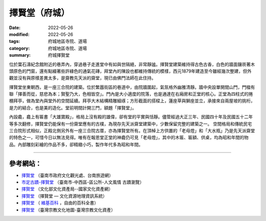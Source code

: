 =================
擇賢堂（府城）
=================

:date: 2022-05-26
:modified: 2022-05-26
:tags: 府城地區寺院、道場
:category: 府城地區寺院、道場
:summary: 府城擇賢堂

位於葉石濤紀念館附近的巷弄內，穿過巷子走進堂中有如與世隔絕，非常靜謐。擇賢堂建築維持得古色古香，白色的牆面鑲崁著木頭原色的門窗，還有點綴著些許綠色的通氣花磚，拜堂內的陳設也都維持傳統的模樣，西元1879年建造至今雖經幾次整建，但外觀並沒有與原樣差異太多，是齋教先天派的齋堂，現已由佛門法師在此住持。

擇賢堂坐東朝西，是一座三合院的建築。位於繁囂街區的巷道中，由院牆圍起，氣氛格外幽雅清靜。牆中央設單開間山門，門楹有聯「擇善而從，慈悲為本；賢聖乃大，色相皆空」。門內是大小適度的院落，也是通達在右廂房和正堂的核心。正堂為四柱式的捲棚拜亭，做為堂內與堂外的空間延續。拜亭大木結構精雕細琢；方形截面的搭樑上，蓮座草與獅座並立，承接來自兩屋坡的挑桁，是力的結合，也是美的造化。堂前明間計開三門，額題「擇賢堂」。

內設龕，龕上有匾書「大雄寶殿」，格局上沒有殿的雄偉，卻有堂的平實與恬靜。儘管經過大正三年、民國四十年及民國五十二年等多次翻修，擇賢堂仍能保有一份齋堂應有的古樸，為現存先天派齋堂建築中，少數保留完整的建築之一。
空間格局和傳統民宅三合院形式相似，正殿北側另外有一座三合院古厝，亦為擇賢堂所有。在頂棹上方供置的「老母燈」和「大水瓶」乃是先天派齋堂的特色之一，可惜今日以無法見得。唯有在報恩堂正堂的神龕仍可見「老母燈」，其中的木匾、匾額、供桌，均為昭和年間的物品。內部雕刻彩繪的作品不多，卻精緻小巧，製作年代多為昭和年間。

------

參考網站：
~~~~~~~~~~~~~

- `擇賢堂 <https://www.twtainan.net/zh-tw/Attractions/Detail/699/%E6%93%87%E8%B3%A2%E5%A0%82>`__ （臺南市政府文化觀光處、台南旅遊網）

- `市定古蹟-擇賢堂 <https://web.tainan.gov.tw/tnwcdo/News_Content.aspx?n=20016&s=7170249>`__ （臺南市-中西區-區公所-人文風情 古蹟瀏覽）

- `擇賢堂 <https://nchdb.boch.gov.tw/assets/overview/monument/19851127000046>`__ （文化部文化資產局--國家文化資產網）

- `擇賢堂 <http://crgis.rchss.sinica.edu.tw/temples/TainanCity/westcentral/2108016-ZXT>`__ （擇賢堂 — 文化資源地理資訊系統）

-  `擇賢堂 <https://zh.wikipedia.org/wiki/%E6%93%87%E8%B3%A2%E5%A0%82>`__ （ `維基百科 <https://zh.wikipedia.org/wiki/Wikipedia:%E9%A6%96%E9%A1%B5>`__ ，自由的百科全書）

-  `擇賢堂 <https://www.taiwangods.com/html/cultural/3_0011.aspx?i=97>`__ （臺灣宗教文化地圖-臺灣宗教文化資產）


..
  created on 2022-05-26; prepared on 2000-10-14